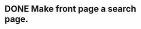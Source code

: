 * DONE Make front page a search page.
  CLOSED: [2017-05-31 Wed 13:26]
  :LOGBOOK:
  CLOCK: [2017-05-30 Tue 18:26]--[2017-05-30 Tue 19:25] =>  0:59
  CLOCK: [2017-05-30 Tue 17:56]--[2017-05-30 Tue 18:21] =>  0:25
  :END:
